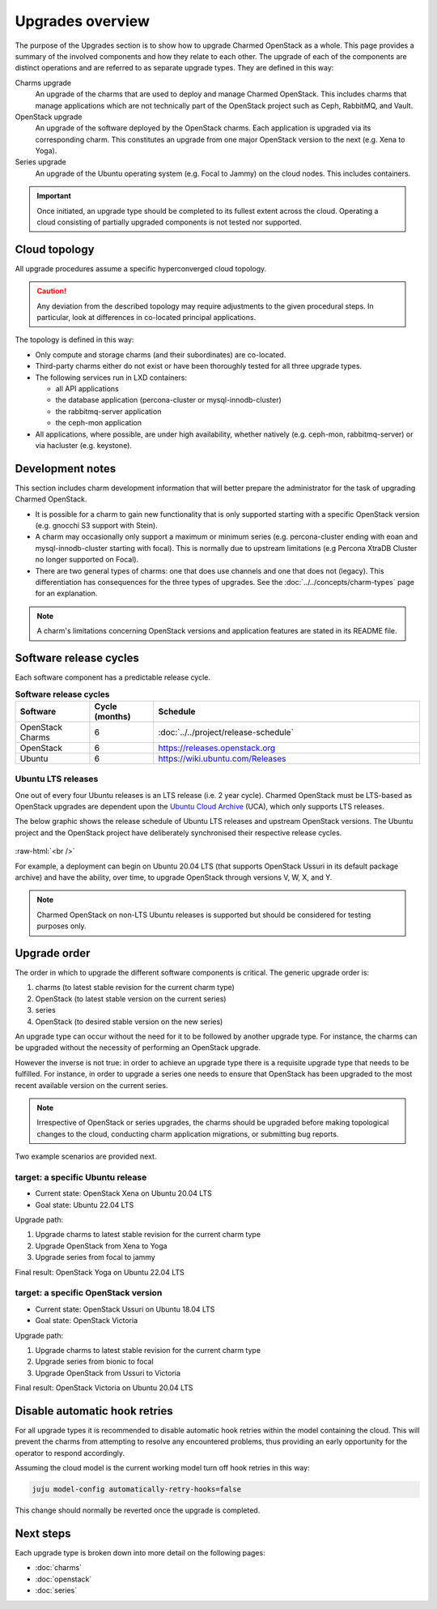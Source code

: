 =================
Upgrades overview
=================

The purpose of the Upgrades section is to show how to upgrade Charmed OpenStack
as a whole. This page provides a summary of the involved components and how
they relate to each other. The upgrade of each of the components are distinct
operations and are referred to as separate upgrade types. They are defined in
this way:

Charms upgrade
  An upgrade of the charms that are used to deploy and manage Charmed
  OpenStack. This includes charms that manage applications which are not
  technically part of the OpenStack project such as Ceph, RabbitMQ, and Vault.

OpenStack upgrade
  An upgrade of the software deployed by the OpenStack charms. Each application
  is upgraded via its corresponding charm. This constitutes an upgrade from one
  major OpenStack version to the next (e.g. Xena to Yoga).

Series upgrade
  An upgrade of the Ubuntu operating system (e.g. Focal to Jammy) on the cloud
  nodes. This includes containers.

.. important::

   Once initiated, an upgrade type should be completed to its fullest extent
   across the cloud. Operating a cloud consisting of partially upgraded
   components is not tested nor supported.

Cloud topology
--------------

All upgrade procedures assume a specific hyperconverged cloud topology.

.. caution::

   Any deviation from the described topology may require adjustments to the
   given procedural steps. In particular, look at differences in co-located
   principal applications.

The topology is defined in this way:

* Only compute and storage charms (and their subordinates) are co-located.

* Third-party charms either do not exist or have been thoroughly tested for all
  three upgrade types.

* The following services run in LXD containers:

  * all API applications
  * the database application (percona-cluster or mysql-innodb-cluster)
  * the rabbitmq-server application
  * the ceph-mon application

* All applications, where possible, are under high availability, whether
  natively (e.g. ceph-mon, rabbitmq-server) or via hacluster (e.g.
  keystone).

Development notes
-----------------

This section includes charm development information that will better prepare
the administrator for the task of upgrading Charmed OpenStack.

* It is possible for a charm to gain new functionality that is only supported
  starting with a specific OpenStack version (e.g. gnocchi S3 support with
  Stein).

* A charm may occasionally only support a maximum or minimum series (e.g.
  percona-cluster ending with eoan and mysql-innodb-cluster starting with
  focal). This is normally due to upstream limitations (e.g Percona XtraDB
  Cluster no longer supported on Focal).

* There are two general types of charms: one that does use channels
  and one that does not (legacy). This differentiation has consequences for the
  three types of upgrades. See the :doc:`../../concepts/charm-types` page for
  an explanation.

.. note::

   A charm's limitations concerning OpenStack versions and application features
   are stated in its README file.

Software release cycles
-----------------------

Each software component has a predictable release cycle.

.. list-table:: **Software release cycles**
   :header-rows: 1
   :widths: 14 12 50

   * - Software
     - Cycle (months)
     - Schedule

   * - OpenStack Charms
     - 6
     - :doc:`../../project/release-schedule`

   * - OpenStack
     - 6
     - https://releases.openstack.org

   * - Ubuntu
     - 6
     - https://wiki.ubuntu.com/Releases

Ubuntu LTS releases
~~~~~~~~~~~~~~~~~~~

One out of every four Ubuntu releases is an LTS release (i.e. 2 year cycle).
Charmed OpenStack must be LTS-based as OpenStack upgrades are dependent upon
the `Ubuntu Cloud Archive`_ (UCA), which only supports LTS releases.

The below graphic shows the release schedule of Ubuntu LTS releases and
upstream OpenStack versions. The Ubuntu project and the OpenStack project have
deliberately synchronised their respective release cycles.

.. figure:: ../../media/ubuntu-openstack-release-cycle.png
   :scale: 80%
   :alt: Ubuntu OpenStack release cycle

.. role:: raw-html(raw)
    :format: html

:raw-html:`<br />`

For example, a deployment can begin on Ubuntu 20.04 LTS (that supports
OpenStack Ussuri in its default package archive) and have the ability, over
time, to upgrade OpenStack through versions V, W, X, and Y.

.. note::

   Charmed OpenStack on non-LTS Ubuntu releases is supported but should be
   considered for testing purposes only.

Upgrade order
-------------

The order in which to upgrade the different software components is critical.
The generic upgrade order is:

#. charms (to latest stable revision for the current charm type)
#. OpenStack (to latest stable version on the current series)
#. series
#. OpenStack (to desired stable version on the new series)

An upgrade type can occur without the need for it to be followed by another
upgrade type. For instance, the charms can be upgraded without the necessity of
performing an OpenStack upgrade.

However the inverse is not true: in order to achieve an upgrade type there is a
requisite upgrade type that needs to be fulfilled. For instance, in order to
upgrade a series one needs to ensure that OpenStack has been upgraded to the
most recent available version on the current series.

.. note::

   Irrespective of OpenStack or series upgrades, the charms should be upgraded
   before making topological changes to the cloud, conducting charm application
   migrations, or submitting bug reports.

Two example scenarios are provided next.

target: a specific Ubuntu release
~~~~~~~~~~~~~~~~~~~~~~~~~~~~~~~~~

* Current state: OpenStack Xena on Ubuntu 20.04 LTS
* Goal state: Ubuntu 22.04 LTS

Upgrade path:

#. Upgrade charms to latest stable revision for the current charm type
#. Upgrade OpenStack from Xena to Yoga
#. Upgrade series from focal to jammy

Final result: OpenStack Yoga on Ubuntu 22.04 LTS

target: a specific OpenStack version
~~~~~~~~~~~~~~~~~~~~~~~~~~~~~~~~~~~~

* Current state: OpenStack Ussuri on Ubuntu 18.04 LTS
* Goal state: OpenStack Victoria

Upgrade path:

#. Upgrade charms to latest stable revision for the current charm type
#. Upgrade series from bionic to focal
#. Upgrade OpenStack from Ussuri to Victoria

Final result: OpenStack Victoria on Ubuntu 20.04 LTS

Disable automatic hook retries
------------------------------

For all upgrade types it is recommended to disable automatic hook retries
within the model containing the cloud. This will prevent the charms from
attempting to resolve any encountered problems, thus providing an early
opportunity for the operator to respond accordingly.

Assuming the cloud model is the current working model turn off hook retries in
this way:

.. code-block:: none

   juju model-config automatically-retry-hooks=false

This change should normally be reverted once the upgrade is completed.

Next steps
----------

Each upgrade type is broken down into more detail on the following pages:

* :doc:`charms`
* :doc:`openstack`
* :doc:`series`

.. LINKS
.. _Ubuntu Cloud Archive: https://wiki.ubuntu.com/OpenStack/CloudArchive
